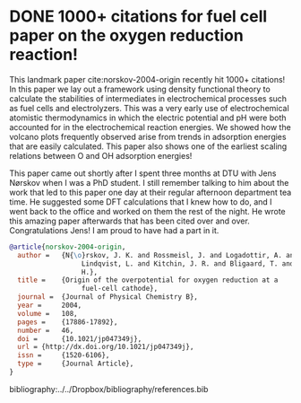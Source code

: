 * DONE 1000+ citations for fuel cell paper on the oxygen reduction reaction!
  CLOSED: [2015-03-30 Mon 20:02]
  :PROPERTIES:
  :categories: news
  :date:     2015/03/30 20:02:58
  :updated:  2015/03/30 20:11:41
  :END:

This landmark paper cite:norskov-2004-origin recently hit 1000+ citations! In this paper we lay out a framework using density functional theory to calculate the stabilities of intermediates in electrochemical processes such as fuel cells and electrolyzers. This was a very early use of electrochemical atomistic thermodynamics in which the electric potential and pH were both accounted for in the electrochemical reaction energies. We showed how the volcano plots frequently observed arise from trends in adsorption energies that are easily calculated. This paper also shows one of the earliest scaling relations between O and OH adsorption energies!

This paper came out shortly after I spent three months at DTU with Jens Nørskov when I was a PhD student. I still remember talking to him about the work that led to this paper one day at their regular afternoon department tea time. He suggested some DFT calculations that I knew how to do, and I went back to the office and worked on them the rest of the night. He wrote this amazing paper afterwards that has been cited over and over. Congratulations Jens! I am proud to have had a part in it.

#+BEGIN_SRC bibtex
@article{norskov-2004-origin,
  author =	 {N{\o}rskov, J. K. and Rossmeisl, J. and Logadottir, A. and
                  Lindqvist, L. and Kitchin, J. R. and Bligaard, T. and J{\'o}nsson,
                  H.},
  title =	 {Origin of the overpotential for oxygen reduction at a
                  fuel-cell cathode},
  journal =	 {Journal of Physical Chemistry B},
  year =	 2004,
  volume =	 108,
  pages =	 {17886-17892},
  number =	 46,
  doi =		 {10.1021/jp047349j},
  url = {http://dx.doi.org/10.1021/jp047349j},
  issn =	 {1520-6106},
  type =	 {Journal Article},
}
#+END_SRC


#+BEGIN_HTML
<img src="http://api.elsevier.com/content/abstract/citation-count?doi=10.1021/jp047349j &httpAccept=image/jpeg&apiKey=5cd06d8a7df3de986bf3d0cd9971a47c"></img>
#+END_HTML

bibliography:../../Dropbox/bibliography/references.bib
